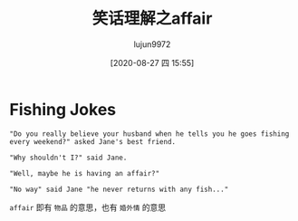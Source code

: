 #+TITLE: 笑话理解之affair
#+AUTHOR: lujun9972
#+TAGS: 英文必须死
#+DATE: [2020-08-27 四 15:55]
#+LANGUAGE:  zh-CN
#+STARTUP:  inlineimages
#+OPTIONS:  H:6 num:nil toc:t \n:nil ::t |:t ^:nil -:nil f:t *:t <:nil

* Fishing Jokes
#+begin_example
  "Do you really believe your husband when he tells you he goes fishing every weekend?" asked Jane's best friend.

  "Why shouldn't I?" said Jane.

  "Well, maybe he is having an affair?"

  "No way" said Jane "he never returns with any fish..."
#+end_example

=affair= 即有 =物品= 的意思，也有 =婚外情= 的意思
